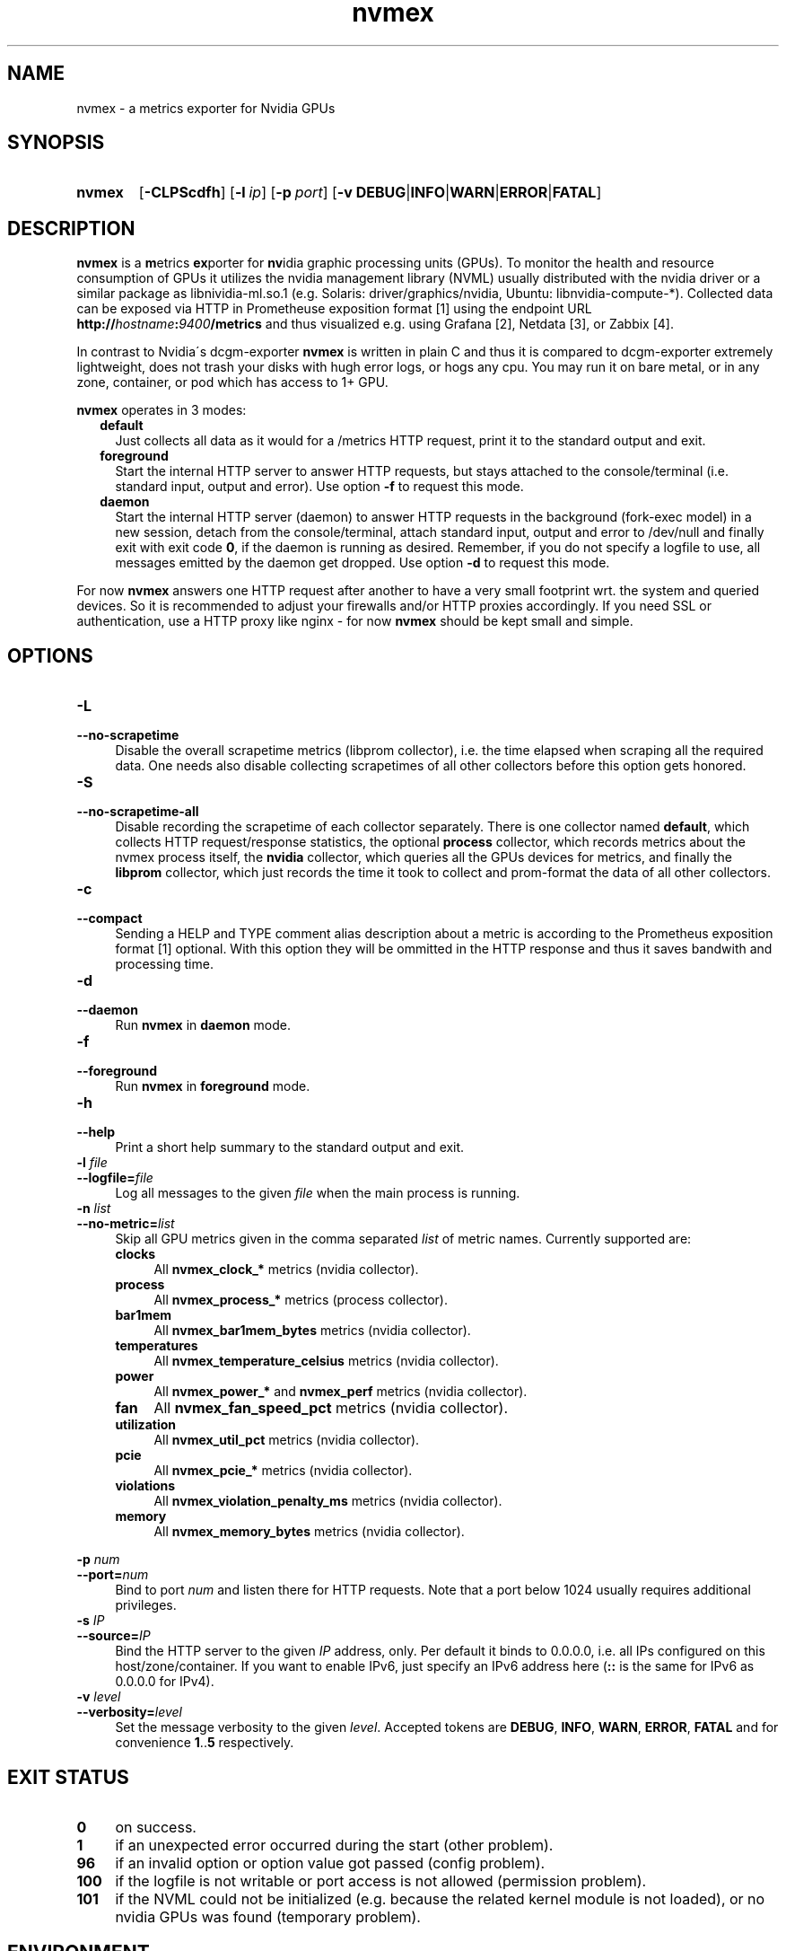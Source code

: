 .TH nvmex 8 "2021-03-28"

.SH "NAME"
nvmex \- a metrics exporter for Nvidia GPUs

.SH "SYNOPSIS"
.nh
.na
.HP
.B nvmex
[\fB\-CLPScdfh\fR]
[\fB\-l\ \fIip\fR]
[\fB\-p\ \fIport\fR]
[\fB\-v\ DEBUG\fR|\fBINFO\fR|\fBWARN\fR|\fBERROR\fR|\fBFATAL\fR]
.ad
.hy

.SH "DESCRIPTION"
.B nvmex
is a \fBm\fRetrics \fBex\fRporter for \fBnv\fRidia graphic processing
units (GPUs).
To monitor the health and resource consumption of GPUs it utilizes the
nvidia management library (NVML) usually distributed with the nvidia
driver or a similar package as libnividia\-ml.so.1 (e.g. Solaris:
driver/graphics/nvidia, Ubuntu: libnvidia\-compute\-*). Collected data
can be exposed via HTTP in Prometheuse exposition format [1] using the
endpoint URL \fBhttp://\fIhostname\fB:\fI9400\fB/metrics\fR and thus
visualized e.g. using Grafana [2], Netdata [3], or Zabbix [4].

In contrast to Nvidia\'s dcgm\-exporter \fBnvmex\fR is written in plain C
and thus it is compared to dcgm-exporter extremely lightweight, does not
trash your disks with hugh error logs, or hogs any cpu. You may run it on
bare metal, or in any zone, container, or pod which has access to 1+ GPU.

\fBnvmex\fR operates in 3 modes:

.RS 2
.IP \fBdefault\fR 2
Just collects all data as it would for a /metrics HTTP request, print
it to the standard output and exit.
.IP \fBforeground\fR
Start the internal HTTP server to answer HTTP requests, but stays
attached to the console/terminal (i.e. standard input, output and error).
Use option \fB-f\fR to request this mode.
.IP \fBdaemon\fR
Start the internal HTTP server (daemon) to answer HTTP requests in the
background (fork-exec model) in a new session, detach from the
console/terminal, attach standard input, output and error to /dev/null
and finally exit with exit code \fB0\fR, if the daemon is running as
desired. Remember, if you do not specify a logfile to use, all messages
emitted by the daemon get dropped.
Use option \fB-d\fR to request this mode.
.RE

For now \fBnvmex\fR answers one HTTP request after another to have a
very small footprint wrt. the system and queried devices. So it is
recommended to adjust your firewalls and/or HTTP proxies accordingly.
If you need SSL or authentication, use a HTTP proxy like nginx - for now
\fBnvmex\fR should be kept small and simple.

.SH "OPTIONS"
.TP 4
.B \-L
.PD 0
.TP
.B \-\-no\-scrapetime
Disable the overall scrapetime metrics (libprom collector), i.e. the time
elapsed when scraping all the required data. One needs also disable
collecting scrapetimes of all other collectors before this option
gets honored.

.TP
.B \-S
.PD 0
.TP
.B \-\-no\-scrapetime\-all
Disable recording the scrapetime of each collector separately. There is
one collector named \fBdefault\fR, which collects HTTP request/response
statistics, the optional \fBprocess\fR collector, which records metrics
about the nvmex process itself, the \fBnvidia\fR collector, which queries
all the GPUs devices for metrics, and finally the \fBlibprom\fR collector,
which just records the time it took to collect and prom-format the data
of all other collectors.

.TP
.B \-c
.PD 0
.TP
.B \-\-compact
Sending a HELP and TYPE comment alias description about a metric is
according to the Prometheus exposition format [1] optional. With this
option they will be ommitted in the HTTP response and thus it saves
bandwith and processing time.

.TP
.B \-d
.PD 0
.TP
.B \-\-daemon
Run \fBnvmex\fR in \fBdaemon\fR mode.

.TP
.B \-f
.PD 0
.TP
.B \-\-foreground
Run \fBnvmex\fR in \fBforeground\fR mode.

.TP
.B \-h
.PD 0
.TP
.B \-\-help
Print a short help summary to the standard output and exit.

.TP
.BI \-l " file"
.PD 0
.TP
.BI \-\-logfile= file
Log all messages to the given \fIfile\fR when the main process is running.

.TP
.BI \-n " list"
.PD 0
.TP
.BI \-\-no-metric= list
Skip all GPU metrics given in the comma separated \fIlist\fR of metric names.
Currently supported are:

.RS 4

.TP 4
.B clocks
All \fBnvmex_clock_*\fR metrics (nvidia collector).
.TP
.B process
All \fBnvmex_process_*\fR metrics (process collector).
.TP 4
.B bar1mem
All \fBnvmex_bar1mem_bytes\fR metrics (nvidia collector).
.TP 4
.B temperatures
All \fBnvmex_temperature_celsius\fR metrics (nvidia collector).
.TP 4
.B power
All \fBnvmex_power_*\fR and \fBnvmex_perf\fR metrics (nvidia collector).
.TP 4
.B fan
All \fBnvmex_fan_speed_pct\fR metrics (nvidia collector).
.TP 4
.B utilization
All \fBnvmex_util_pct\fR metrics (nvidia collector).
.TP 4
.B pcie
All \fBnvmex_pcie_*\fR metrics (nvidia collector).
.TP 4
.B violations
All \fBnvmex_violation_penalty_ms\fR metrics (nvidia collector).
.TP 4
.B memory
All \fBnvmex_memory_bytes\fR metrics (nvidia collector).

.RE

.BI \-p " num"
.PD 0
.TP
.BI \-\-port= num
Bind to port \fInum\fR and listen there for HTTP requests. Note that a port
below 1024 usually requires additional privileges.

.TP
.BI \-s " IP"
.PD 0
.TP
.BI \-\-source= IP
Bind the HTTP server to the given \fIIP\fR address, only. Per default
it binds to 0.0.0.0, i.e. all IPs configured on this host/zone/container.
If you want to enable IPv6, just specify an IPv6 address here (\fB::\fR
is the same for IPv6 as 0.0.0.0 for IPv4).

.TP
.BI \-v " level"
.PD 0
.TP
.BI \-\-verbosity= level
Set the message verbosity to the given \fIlevel\fR. Accepted tokens are
\fBDEBUG\fR, \fBINFO\fR, \fBWARN\fR, \fBERROR\fR, \fBFATAL\fR and for
convenience \fB1\fR..\fB5\fR respectively.

.SH "EXIT STATUS"
.TP 4
.B 0
on success.
.TP
.B 1
if an unexpected error occurred during the start (other problem).
.TP
.B 96
if an invalid option or option value got passed (config problem).
.TP
.B 100
if the logfile is not writable or port access is not allowed (permission problem).
.TP
.B 101
if the NVML could not be initialized (e.g. because the related kernel module
is not loaded), or no nvidia GPUs was found (temporary problem).

.SH "ENVIRONMENT"

.TP 4
.B PROM_LOG_LEVEL
If no verbosity level got specified via option \fB-v\ \fI...\fR, this
environment variable gets checked for a verbosity value. If there is a
valid one, the verbosity level gets set accordingly, otherwise \fBINFO\fR
level will be used.

.SH "FILES"
.TP 4
.B /dev/nvidiaN /dev/nvidiactl
The character special devices used by the NVML to access GPUs.

.SH "NOTES"
\fBnvmex\fR collects static data like min and max GPU temperature or power
limits only once, prom formats them, and from now on just copies the cached
strings on each request. So if the kernel modul gets reloaded or GPU gets
reset, or GPU enumeration changes, one should restart \fBnvmex\fR as well.

.SH "BUGS"
https://github.com/jelmd/nvmex is the official source code repository
for \fBnvmex\fR.  If you need some new features, or metrics, or bug fixes,
please feel free to create an issue there using
https://github.com/jelmd/nvmex/issues .

.SH "AUTHORS"
Jens Elkner

.SH "SEE ALSO"
[1]\ https://prometheus.io/docs/instrumenting/exposition_formats/
.br
[2]\ https://grafana.com/
.br
[3]\ https://www.netdata.cloud/
.br
[4]\ https://www.zabbix.com/
.\" # vim: ts=4 sw=4 filetype=nroff
